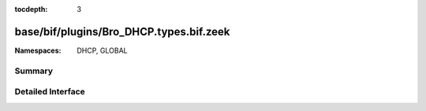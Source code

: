 :tocdepth: 3

base/bif/plugins/Bro_DHCP.types.bif.zeek
========================================
.. zeek:namespace:: DHCP
.. zeek:namespace:: GLOBAL


:Namespaces: DHCP, GLOBAL

Summary
~~~~~~~

Detailed Interface
~~~~~~~~~~~~~~~~~~

